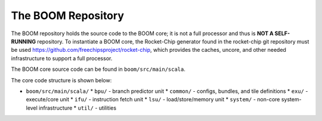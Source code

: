 The BOOM Repository
====================================

The BOOM repository holds the source code to the BOOM core; it is not a
full processor and thus is **NOT A SELF-RUNNING** repository. To
instantiate a BOOM core, the Rocket-Chip generator found in the
rocket-chip git repository must be used
https://github.com/freechipsproject/rocket-chip, which provides the caches,
uncore, and other needed infrastructure to support a full processor.

The BOOM core source code can be found in ``boom/src/main/scala``.

The core code structure is shown below:

* ``boom/src/main/scala/``
  * ``bpu/`` - branch predictor unit
  * ``common/`` - configs, bundles, and tile definitions
  * ``exu/`` - execute/core unit
  * ``ifu/`` - instruction fetch unit
  * ``lsu/`` - load/store/memory unit
  * ``system/`` - non-core system-level infrastructure
  * ``util/`` - utilities
